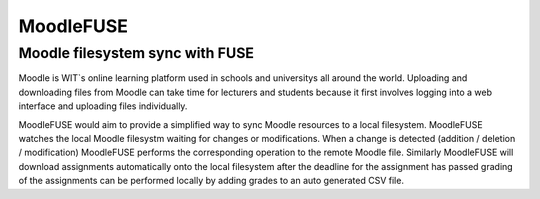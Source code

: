 ==========
MoodleFUSE
==========

Moodle filesystem sync with FUSE
################################

.. image:: https://magnum.travis-ci.com/BroganD1993/MoodleFUSE.svg?token=A11YYSj4ZhksVqqEC7xW&branch=master
    :target: https://magnum.travis-ci.com/BroganD1993/MoodleFUSE
 
 
Moodle is WIT`s online learning platform used in schools and universitys all around the world. 
Uploading and downloading files from Moodle can take time for lecturers and students because it 
first involves logging into a web interface and uploading files individually.

MoodleFUSE would aim to provide a simplified way to sync Moodle resources to a local filesystem. 
MoodleFUSE watches the local Moodle filesystm waiting for changes or modifications. 
When a change is detected (addition / deletion / modification) MoodleFUSE performs the corresponding 
operation to the remote Moodle file. Similarly MoodleFUSE will download assignments automatically 
onto the local filesystem after the deadline for the assignment has passed grading of the assignments 
can be performed locally by adding grades to an auto generated CSV file. 
